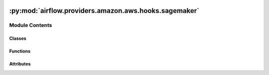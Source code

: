  .. Licensed to the Apache Software Foundation (ASF) under one
    or more contributor license agreements.  See the NOTICE file
    distributed with this work for additional information
    regarding copyright ownership.  The ASF licenses this file
    to you under the Apache License, Version 2.0 (the
    "License"); you may not use this file except in compliance
    with the License.  You may obtain a copy of the License at

 ..   http://www.apache.org/licenses/LICENSE-2.0

 .. Unless required by applicable law or agreed to in writing,
    software distributed under the License is distributed on an
    "AS IS" BASIS, WITHOUT WARRANTIES OR CONDITIONS OF ANY
    KIND, either express or implied.  See the License for the
    specific language governing permissions and limitations
    under the License.

:py:mod:`airflow.providers.amazon.aws.hooks.sagemaker`
======================================================

.. py:module:: airflow.providers.amazon.aws.hooks.sagemaker


Module Contents
---------------

Classes
~~~~~~~

.. autoapisummary::

   airflow.providers.amazon.aws.hooks.sagemaker.LogState
   airflow.providers.amazon.aws.hooks.sagemaker.SageMakerHook



Functions
~~~~~~~~~

.. autoapisummary::

   airflow.providers.amazon.aws.hooks.sagemaker.argmin
   airflow.providers.amazon.aws.hooks.sagemaker.secondary_training_status_changed
   airflow.providers.amazon.aws.hooks.sagemaker.secondary_training_status_message



Attributes
~~~~~~~~~~

.. autoapisummary::

   airflow.providers.amazon.aws.hooks.sagemaker.Position


.. py:class:: LogState


   Enum-style class holding all possible states of CloudWatch log streams.

   https://sagemaker.readthedocs.io/en/stable/session.html#sagemaker.session.LogState

   .. py:attribute:: STARTING
      :value: 1



   .. py:attribute:: WAIT_IN_PROGRESS
      :value: 2



   .. py:attribute:: TAILING
      :value: 3



   .. py:attribute:: JOB_COMPLETE
      :value: 4



   .. py:attribute:: COMPLETE
      :value: 5




.. py:data:: Position



.. py:function:: argmin(arr, f)

   Given callable ``f``, find index in ``arr`` to minimize ``f(arr[i])``.

   None is returned if ``arr`` is empty.


.. py:function:: secondary_training_status_changed(current_job_description, prev_job_description)

   Check if training job's secondary status message has changed.

   :param current_job_description: Current job description, returned from DescribeTrainingJob call.
   :param prev_job_description: Previous job description, returned from DescribeTrainingJob call.

   :return: Whether the secondary status message of a training job changed or not.


.. py:function:: secondary_training_status_message(job_description, prev_description)

   Format string containing start time and the secondary training job status message.

   :param job_description: Returned response from DescribeTrainingJob call
   :param prev_description: Previous job description from DescribeTrainingJob call

   :return: Job status string to be printed.


.. py:class:: SageMakerHook(*args, **kwargs)


   Bases: :py:obj:`airflow.providers.amazon.aws.hooks.base_aws.AwsBaseHook`

   Interact with Amazon SageMaker.

   Provide thick wrapper around
   :external+boto3:py:class:`boto3.client("sagemaker") <SageMaker.Client>`.

   Additional arguments (such as ``aws_conn_id``) may be specified and
   are passed down to the underlying AwsBaseHook.

   .. seealso::
       - :class:`airflow.providers.amazon.aws.hooks.base_aws.AwsBaseHook`

   .. py:attribute:: non_terminal_states



   .. py:attribute:: endpoint_non_terminal_states



   .. py:attribute:: pipeline_non_terminal_states



   .. py:attribute:: failed_states



   .. py:method:: tar_and_s3_upload(path, key, bucket)

      Tar the local file or directory and upload to s3.

      :param path: local file or directory
      :param key: s3 key
      :param bucket: s3 bucket


   .. py:method:: configure_s3_resources(config)

      Extract the S3 operations from the configuration and execute them.

      :param config: config of SageMaker operation


   .. py:method:: check_s3_url(s3url)

      Check if an S3 URL exists.

      :param s3url: S3 url


   .. py:method:: check_training_config(training_config)

      Check if a training configuration is valid.

      :param training_config: training_config


   .. py:method:: check_tuning_config(tuning_config)

      Check if a tuning configuration is valid.

      :param tuning_config: tuning_config


   .. py:method:: multi_stream_iter(log_group, streams, positions=None)

      Iterate over the available events.

      The events coming from a set of log streams in a single log group
      interleaving the events from each stream so they're yielded in timestamp order.

      :param log_group: The name of the log group.
      :param streams: A list of the log stream names. The position of the stream in this list is
          the stream number.
      :param positions: A list of pairs of (timestamp, skip) which represents the last record
          read from each stream.
      :return: A tuple of (stream number, cloudwatch log event).


   .. py:method:: create_training_job(config, wait_for_completion = True, print_log = True, check_interval = 30, max_ingestion_time = None)

      Start a model training job.

      After training completes, Amazon SageMaker saves the resulting model
      artifacts to an Amazon S3 location that you specify.

      :param config: the config for training
      :param wait_for_completion: if the program should keep running until job finishes
      :param check_interval: the time interval in seconds which the operator
          will check the status of any SageMaker job
      :param max_ingestion_time: the maximum ingestion time in seconds. Any
          SageMaker jobs that run longer than this will fail. Setting this to
          None implies no timeout for any SageMaker job.
      :return: A response to training job creation


   .. py:method:: create_tuning_job(config, wait_for_completion = True, check_interval = 30, max_ingestion_time = None)

      Start a hyperparameter tuning job.

      A hyperparameter tuning job finds the best version of a model by running
      many training jobs on your dataset using the algorithm you choose and
      values for hyperparameters within ranges that you specify. It then
      chooses the hyperparameter values that result in a model that performs
      the best, as measured by an objective metric that you choose.

      :param config: the config for tuning
      :param wait_for_completion: if the program should keep running until job finishes
      :param check_interval: the time interval in seconds which the operator
          will check the status of any SageMaker job
      :param max_ingestion_time: the maximum ingestion time in seconds. Any
          SageMaker jobs that run longer than this will fail. Setting this to
          None implies no timeout for any SageMaker job.
      :return: A response to tuning job creation


   .. py:method:: create_transform_job(config, wait_for_completion = True, check_interval = 30, max_ingestion_time = None)

      Start a transform job.

      A transform job uses a trained model to get inferences on a dataset and
      saves these results to an Amazon S3 location that you specify.

      .. seealso::
          - :external+boto3:py:meth:`SageMaker.Client.create_transform_job`

      :param config: the config for transform job
      :param wait_for_completion: if the program should keep running until job finishes
      :param check_interval: the time interval in seconds which the operator
          will check the status of any SageMaker job
      :param max_ingestion_time: the maximum ingestion time in seconds. Any
          SageMaker jobs that run longer than this will fail. Setting this to
          None implies no timeout for any SageMaker job.
      :return: A response to transform job creation


   .. py:method:: create_processing_job(config, wait_for_completion = True, check_interval = 30, max_ingestion_time = None)

      Use Amazon SageMaker Processing to analyze data and evaluate models.

      With Processing, you can use a simplified, managed experience on
      SageMaker to run your data processing workloads, such as feature
      engineering, data validation, model evaluation, and model
      interpretation.

      .. seealso::
          - :external+boto3:py:meth:`SageMaker.Client.create_processing_job`

      :param config: the config for processing job
      :param wait_for_completion: if the program should keep running until job finishes
      :param check_interval: the time interval in seconds which the operator
          will check the status of any SageMaker job
      :param max_ingestion_time: the maximum ingestion time in seconds. Any
          SageMaker jobs that run longer than this will fail. Setting this to
          None implies no timeout for any SageMaker job.
      :return: A response to transform job creation


   .. py:method:: create_model(config)

      Create a model in Amazon SageMaker.

      In the request, you name the model and describe a primary container. For
      the primary container, you specify the Docker image that contains
      inference code, artifacts (from prior training), and a custom
      environment map that the inference code uses when you deploy the model
      for predictions.

      .. seealso::
          - :external+boto3:py:meth:`SageMaker.Client.create_model`

      :param config: the config for model
      :return: A response to model creation


   .. py:method:: create_endpoint_config(config)

      Create an endpoint configuration to deploy models.

      In the configuration, you identify one or more models, created using the
      CreateModel API, to deploy and the resources that you want Amazon
      SageMaker to provision.

      .. seealso::
          - :external+boto3:py:meth:`SageMaker.Client.create_endpoint_config`
          - :class:`airflow.providers.amazon.aws.hooks.sagemaker.SageMakerHook.create_model`
          - :class:`airflow.providers.amazon.aws.hooks.sagemaker.SageMakerHook.create_endpoint`

      :param config: the config for endpoint-config
      :return: A response to endpoint config creation


   .. py:method:: create_endpoint(config, wait_for_completion = True, check_interval = 30, max_ingestion_time = None)

      Create an endpoint from configuration.

      When you create a serverless endpoint, SageMaker provisions and manages
      the compute resources for you. Then, you can make inference requests to
      the endpoint and receive model predictions in response. SageMaker scales
      the compute resources up and down as needed to handle your request traffic.

      .. seealso::
          - :external+boto3:py:meth:`SageMaker.Client.create_endpoint`
          - :class:`airflow.providers.amazon.aws.hooks.sagemaker.SageMakerHook.create_endpoint`

      :param config: the config for endpoint
      :param wait_for_completion: if the program should keep running until job finishes
      :param check_interval: the time interval in seconds which the operator
          will check the status of any SageMaker job
      :param max_ingestion_time: the maximum ingestion time in seconds. Any
          SageMaker jobs that run longer than this will fail. Setting this to
          None implies no timeout for any SageMaker job.
      :return: A response to endpoint creation


   .. py:method:: update_endpoint(config, wait_for_completion = True, check_interval = 30, max_ingestion_time = None)

      Deploy the config in the request and switch to using the new endpoint.

      Resources provisioned for the endpoint using the previous EndpointConfig
      are deleted (there is no availability loss).

      .. seealso::
          - :external+boto3:py:meth:`SageMaker.Client.update_endpoint`

      :param config: the config for endpoint
      :param wait_for_completion: if the program should keep running until job finishes
      :param check_interval: the time interval in seconds which the operator
          will check the status of any SageMaker job
      :param max_ingestion_time: the maximum ingestion time in seconds. Any
          SageMaker jobs that run longer than this will fail. Setting this to
          None implies no timeout for any SageMaker job.
      :return: A response to endpoint update


   .. py:method:: describe_training_job(name)

      Get the training job info associated with the name.

      .. seealso::
          - :external+boto3:py:meth:`SageMaker.Client.describe_training_job`

      :param name: the name of the training job
      :return: A dict contains all the training job info


   .. py:method:: describe_training_job_with_log(job_name, positions, stream_names, instance_count, state, last_description, last_describe_job_call)

      Get the associated training job info and print CloudWatch logs.


   .. py:method:: describe_tuning_job(name)

      Get the tuning job info associated with the name.

      .. seealso::
          - :external+boto3:py:meth:`SageMaker.Client.describe_hyper_parameter_tuning_job`

      :param name: the name of the tuning job
      :return: A dict contains all the tuning job info


   .. py:method:: describe_model(name)

      Get the SageMaker model info associated with the name.

      :param name: the name of the SageMaker model
      :return: A dict contains all the model info


   .. py:method:: describe_transform_job(name)

      Get the transform job info associated with the name.

      .. seealso::
          - :external+boto3:py:meth:`SageMaker.Client.describe_transform_job`

      :param name: the name of the transform job
      :return: A dict contains all the transform job info


   .. py:method:: describe_processing_job(name)

      Get the processing job info associated with the name.

      .. seealso::
          - :external+boto3:py:meth:`SageMaker.Client.describe_processing_job`

      :param name: the name of the processing job
      :return: A dict contains all the processing job info


   .. py:method:: describe_endpoint_config(name)

      Get the endpoint config info associated with the name.

      .. seealso::
          - :external+boto3:py:meth:`SageMaker.Client.describe_endpoint_config`

      :param name: the name of the endpoint config
      :return: A dict contains all the endpoint config info


   .. py:method:: describe_endpoint(name)

      Get the description of an endpoint.

      .. seealso::
          - :external+boto3:py:meth:`SageMaker.Client.describe_endpoint`

      :param name: the name of the endpoint
      :return: A dict contains all the endpoint info


   .. py:method:: check_status(job_name, key, describe_function, check_interval, max_ingestion_time = None, non_terminal_states = None)

      Check status of a SageMaker resource.

      :param job_name: name of the resource to check status, can be a job but
          also pipeline for instance.
      :param key: the key of the response dict that points to the state
      :param describe_function: the function used to retrieve the status
      :param args: the arguments for the function
      :param check_interval: the time interval in seconds which the operator
          will check the status of any SageMaker resource
      :param max_ingestion_time: the maximum ingestion time in seconds. Any
          SageMaker resources that run longer than this will fail. Setting
          this to None implies no timeout for any SageMaker resource.
      :param non_terminal_states: the set of nonterminal states
      :return: response of describe call after resource is done


   .. py:method:: check_training_status_with_log(job_name, non_terminal_states, failed_states, wait_for_completion, check_interval, max_ingestion_time = None)

      Display logs for a given training job.

      Optionally tailing them until the job is complete.

      :param job_name: name of the training job to check status and display logs for
      :param non_terminal_states: the set of non_terminal states
      :param failed_states: the set of failed states
      :param wait_for_completion: Whether to keep looking for new log entries
          until the job completes
      :param check_interval: The interval in seconds between polling for new log entries and job completion
      :param max_ingestion_time: the maximum ingestion time in seconds. Any
          SageMaker jobs that run longer than this will fail. Setting this to
          None implies no timeout for any SageMaker job.


   .. py:method:: list_training_jobs(name_contains = None, max_results = None, **kwargs)

      Call boto3's ``list_training_jobs``.

      The training job name and max results are configurable via arguments.
      Other arguments are not, and should be provided via kwargs. Note that
      boto3 expects these in CamelCase, for example:

      .. code-block:: python

          list_training_jobs(name_contains="myjob", StatusEquals="Failed")

      .. seealso::
          - :external+boto3:py:meth:`SageMaker.Client.list_training_jobs`

      :param name_contains: (optional) partial name to match
      :param max_results: (optional) maximum number of results to return. None returns infinite results
      :param kwargs: (optional) kwargs to boto3's list_training_jobs method
      :return: results of the list_training_jobs request


   .. py:method:: list_transform_jobs(name_contains = None, max_results = None, **kwargs)

      Call boto3's ``list_transform_jobs``.

      The transform job name and max results are configurable via arguments.
      Other arguments are not, and should be provided via kwargs. Note that
      boto3 expects these in CamelCase, for example:

      .. code-block:: python

          list_transform_jobs(name_contains="myjob", StatusEquals="Failed")

      .. seealso::
          - :external+boto3:py:meth:`SageMaker.Client.list_transform_jobs`

      :param name_contains: (optional) partial name to match.
      :param max_results: (optional) maximum number of results to return.
          None returns infinite results.
      :param kwargs: (optional) kwargs to boto3's list_transform_jobs method.
      :return: results of the list_transform_jobs request.


   .. py:method:: list_processing_jobs(**kwargs)

      Call boto3's `list_processing_jobs`.

      All arguments should be provided via kwargs. Note that boto3 expects
      these in CamelCase, for example:

      .. code-block:: python

          list_processing_jobs(NameContains="myjob", StatusEquals="Failed")

      .. seealso::
          - :external+boto3:py:meth:`SageMaker.Client.list_processing_jobs`

      :param kwargs: (optional) kwargs to boto3's list_training_jobs method
      :return: results of the list_processing_jobs request


   .. py:method:: count_processing_jobs_by_name(processing_job_name, job_name_suffix = None, throttle_retry_delay = 2, retries = 3)

      Get the number of processing jobs found with the provided name prefix.

      :param processing_job_name: The prefix to look for.
      :param job_name_suffix: The optional suffix which may be appended to deduplicate an existing job name.
      :param throttle_retry_delay: Seconds to wait if a ThrottlingException is hit.
      :param retries: The max number of times to retry.
      :returns: The number of processing jobs that start with the provided prefix.


   .. py:method:: delete_model(model_name)

      Delete a SageMaker model.

      .. seealso::
          - :external+boto3:py:meth:`SageMaker.Client.delete_model`

      :param model_name: name of the model


   .. py:method:: describe_pipeline_exec(pipeline_exec_arn, verbose = False)

      Get info about a SageMaker pipeline execution.

      .. seealso::
          - :external+boto3:py:meth:`SageMaker.Client.describe_pipeline_execution`
          - :external+boto3:py:meth:`SageMaker.Client.list_pipeline_execution_steps`

      :param pipeline_exec_arn: arn of the pipeline execution
      :param verbose: Whether to log details about the steps status in the pipeline execution


   .. py:method:: start_pipeline(pipeline_name, display_name = 'airflow-triggered-execution', pipeline_params = None, wait_for_completion = False, check_interval = None, verbose = True)

      Start a new execution for a SageMaker pipeline.

      .. seealso::
          - :external+boto3:py:meth:`SageMaker.Client.start_pipeline_execution`

      :param pipeline_name: Name of the pipeline to start (this is _not_ the ARN).
      :param display_name: The name this pipeline execution will have in the UI. Doesn't need to be unique.
      :param pipeline_params: Optional parameters for the pipeline.
          All parameters supplied need to already be present in the pipeline definition.

      :return: the ARN of the pipeline execution launched.


   .. py:method:: stop_pipeline(pipeline_exec_arn, wait_for_completion = False, check_interval = None, verbose = True, fail_if_not_running = False)

      Stop SageMaker pipeline execution.

      .. seealso::
          - :external+boto3:py:meth:`SageMaker.Client.stop_pipeline_execution`

      :param pipeline_exec_arn: Amazon Resource Name (ARN) of the pipeline execution.
          It's the ARN of the pipeline itself followed by "/execution/" and an id.
      :param fail_if_not_running: This method will raise an exception if the pipeline we're trying to stop
          is not in an "Executing" state when the call is sent (which would mean that the pipeline is
          already either stopping or stopped).
          Note that setting this to True will raise an error if the pipeline finished successfully before it
          was stopped.
      :return: Status of the pipeline execution after the operation.
          One of 'Executing'|'Stopping'|'Stopped'|'Failed'|'Succeeded'.


   .. py:method:: create_model_package_group(package_group_name, package_group_desc = '')

      Create a Model Package Group if it does not already exist.

      .. seealso::
          - :external+boto3:py:meth:`SageMaker.Client.create_model_package_group`

      :param package_group_name: Name of the model package group to create if not already present.
      :param package_group_desc: Description of the model package group, if it was to be created (optional).

      :return: True if the model package group was created, False if it already existed.


   .. py:method:: create_auto_ml_job(job_name, s3_input, target_attribute, s3_output, role_arn, compressed_input = False, time_limit = None, autodeploy_endpoint_name = None, extras = None, wait_for_completion = True, check_interval = 30)

      Create an auto ML job to predict the given column.

      The learning input is based on data provided through S3 , and the output
      is written to the specified S3 location.

      .. seealso::
          - :external+boto3:py:meth:`SageMaker.Client.create_auto_ml_job`

      :param job_name: Name of the job to create, needs to be unique within the account.
      :param s3_input: The S3 location (folder or file) where to fetch the data.
          By default, it expects csv with headers.
      :param target_attribute: The name of the column containing the values to predict.
      :param s3_output: The S3 folder where to write the model artifacts. Must be 128 characters or fewer.
      :param role_arn: The ARN or the IAM role to use when interacting with S3.
          Must have read access to the input, and write access to the output folder.
      :param compressed_input: Set to True if the input is gzipped.
      :param time_limit: The maximum amount of time in seconds to spend training the model(s).
      :param autodeploy_endpoint_name: If specified, the best model will be deployed to an endpoint with
          that name. No deployment made otherwise.
      :param extras: Use this dictionary to set any variable input variable for job creation that is not
          offered through the parameters of this function. The format is described in:
          https://boto3.amazonaws.com/v1/documentation/api/latest/reference/services/sagemaker.html#SageMaker.Client.create_auto_ml_job
      :param wait_for_completion: Whether to wait for the job to finish before returning. Defaults to True.
      :param check_interval: Interval in seconds between 2 status checks when waiting for completion.

      :returns: Only if waiting for completion, a dictionary detailing the best model. The structure is that
          of the "BestCandidate" key in:
          https://boto3.amazonaws.com/v1/documentation/api/latest/reference/services/sagemaker.html#SageMaker.Client.describe_auto_ml_job
